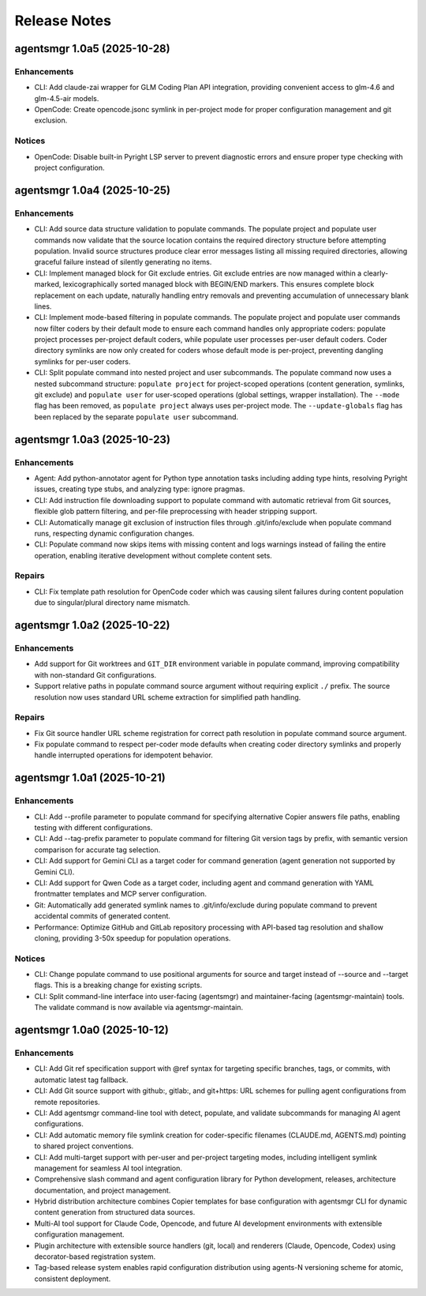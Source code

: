 .. vim: set fileencoding=utf-8:
.. -*- coding: utf-8 -*-
.. +--------------------------------------------------------------------------+
   |                                                                          |
   | Licensed under the Apache License, Version 2.0 (the "License");          |
   | you may not use this file except in compliance with the License.         |
   | You may obtain a copy of the License at                                  |
   |                                                                          |
   |     http://www.apache.org/licenses/LICENSE-2.0                           |
   |                                                                          |
   | Unless required by applicable law or agreed to in writing, software      |
   | distributed under the License is distributed on an "AS IS" BASIS,        |
   | WITHOUT WARRANTIES OR CONDITIONS OF ANY KIND, either express or implied. |
   | See the License for the specific language governing permissions and      |
   | limitations under the License.                                           |
   |                                                                          |
   +--------------------------------------------------------------------------+


*******************************************************************************
Release Notes
*******************************************************************************

.. towncrier release notes start

agentsmgr 1.0a5 (2025-10-28)
============================

Enhancements
------------

- CLI: Add claude-zai wrapper for GLM Coding Plan API integration, providing convenient access to glm-4.6 and glm-4.5-air models.
- OpenCode: Create opencode.jsonc symlink in per-project mode for proper configuration management and git exclusion.


Notices
-------

- OpenCode: Disable built-in Pyright LSP server to prevent diagnostic errors and ensure proper type checking with project configuration.


agentsmgr 1.0a4 (2025-10-25)
============================

Enhancements
------------

- CLI: Add source data structure validation to populate commands.
  The populate project and populate user commands now validate that the source location contains the required directory structure before attempting population.
  Invalid source structures produce clear error messages listing all missing required directories, allowing graceful failure instead of silently generating no items.
- CLI: Implement managed block for Git exclude entries.
  Git exclude entries are now managed within a clearly-marked, lexicographically sorted managed block with BEGIN/END markers.
  This ensures complete block replacement on each update, naturally handling entry removals and preventing accumulation of unnecessary blank lines.
- CLI: Implement mode-based filtering in populate commands.
  The populate project and populate user commands now filter coders by their default mode to ensure each command handles only appropriate coders: populate project processes per-project default coders, while populate user processes per-user default coders.
  Coder directory symlinks are now only created for coders whose default mode is per-project, preventing dangling symlinks for per-user coders.
- CLI: Split populate command into nested project and user subcommands.
  The populate command now uses a nested subcommand structure: ``populate project`` for project-scoped operations (content generation, symlinks, git exclude) and ``populate user`` for user-scoped operations (global settings, wrapper installation).
  The ``--mode`` flag has been removed, as ``populate project`` always uses per-project mode.
  The ``--update-globals`` flag has been replaced by the separate ``populate user`` subcommand.


agentsmgr 1.0a3 (2025-10-23)
============================

Enhancements
------------

- Agent: Add python-annotator agent for Python type annotation tasks including adding type hints, resolving Pyright issues, creating type stubs, and analyzing type: ignore pragmas.
- CLI: Add instruction file downloading support to populate command with automatic retrieval from Git sources, flexible glob pattern filtering, and per-file preprocessing with header stripping support.
- CLI: Automatically manage git exclusion of instruction files through .git/info/exclude when populate command runs, respecting dynamic configuration changes.
- CLI: Populate command now skips items with missing content and logs warnings instead of failing the entire operation, enabling iterative development without complete content sets.


Repairs
-------

- CLI: Fix template path resolution for OpenCode coder which was causing silent failures during content population due to singular/plural directory name mismatch.


agentsmgr 1.0a2 (2025-10-22)
============================

Enhancements
------------

- Add support for Git worktrees and ``GIT_DIR`` environment variable in populate command, improving compatibility with non-standard Git configurations.
- Support relative paths in populate command source argument without requiring explicit ``./`` prefix. The source resolution now uses standard URL scheme extraction for simplified path handling.


Repairs
-------

- Fix Git source handler URL scheme registration for correct path resolution in populate command source argument.
- Fix populate command to respect per-coder mode defaults when creating coder directory symlinks and properly handle interrupted operations for idempotent behavior.


agentsmgr 1.0a1 (2025-10-21)
============================

Enhancements
------------

- CLI: Add --profile parameter to populate command for specifying alternative Copier answers file paths, enabling testing with different configurations.
- CLI: Add --tag-prefix parameter to populate command for filtering Git version tags by prefix, with semantic version comparison for accurate tag selection.
- CLI: Add support for Gemini CLI as a target coder for command generation (agent generation not supported by Gemini CLI).
- CLI: Add support for Qwen Code as a target coder, including agent and command generation with YAML frontmatter templates and MCP server configuration.
- Git: Automatically add generated symlink names to .git/info/exclude during populate command to prevent accidental commits of generated content.
- Performance: Optimize GitHub and GitLab repository processing with API-based tag resolution and shallow cloning, providing 3-50x speedup for population operations.


Notices
-------

- CLI: Change populate command to use positional arguments for source and target instead of --source and --target flags. This is a breaking change for existing scripts.
- CLI: Split command-line interface into user-facing (agentsmgr) and maintainer-facing (agentsmgr-maintain) tools. The validate command is now available via agentsmgr-maintain.


agentsmgr 1.0a0 (2025-10-12)
============================

Enhancements
------------

- CLI: Add Git ref specification support with @ref syntax for targeting specific branches, tags, or commits, with automatic latest tag fallback.
- CLI: Add Git source support with github:, gitlab:, and git+https: URL schemes for pulling agent configurations from remote repositories.
- CLI: Add agentsmgr command-line tool with detect, populate, and validate subcommands for managing AI agent configurations.
- CLI: Add automatic memory file symlink creation for coder-specific filenames (CLAUDE.md, AGENTS.md) pointing to shared project conventions.
- CLI: Add multi-target support with per-user and per-project targeting modes, including intelligent symlink management for seamless AI tool integration.
- Comprehensive slash command and agent configuration library for Python development, releases, architecture documentation, and project management.
- Hybrid distribution architecture combines Copier templates for base configuration with agentsmgr CLI for dynamic content generation from structured data sources.
- Multi-AI tool support for Claude Code, Opencode, and future AI development environments with extensible configuration management.
- Plugin architecture with extensible source handlers (git, local) and renderers (Claude, Opencode, Codex) using decorator-based registration system.
- Tag-based release system enables rapid configuration distribution using agents-N versioning scheme for atomic, consistent deployment.

